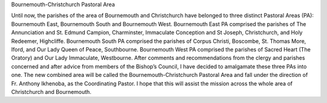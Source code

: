 Bournemouth-Christchurch Pastoral Area

Until now, the parishes of the area of Bournemouth and Christchurch have belonged to three distinct Pastoral Areas (PA): Bournemouth East, Bournemouth South and Bournemouth West. Bournemouth East PA comprised the parishes of The Annunciation and St. Edmund Campion, Charminster, Immaculate Conception and St Joseph, Christchurch, and Holy Redeemer, Highcliffe. Bournemouth South PA comprised the parishes of Corpus Christi, Boscombe, St. Thomas More, Iford, and Our Lady Queen of Peace, Southbourne. Bournemouth West PA comprised the parishes of Sacred Heart (The Oratory) and Our Lady Immaculate, Westbourne. After comments and recommendations from the clergy and parishes concerned and after advice from members of the Bishop’s Council, I have decided to amalgamate these three PAs into one. The new combined area will be called the Bournemouth-Christchurch Pastoral Area and fall under the direction of Fr. Anthony Ikhenoba, as the Coordinating Pastor. I hope that this will assist the mission across the whole area of Christchurch and Bournemouth.
